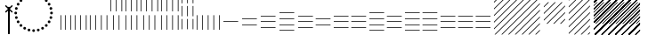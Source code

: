 SplineFontDB: 3.2
FontName: UnicodiaEgypFixupRegular
FullName: UnicodiaEgypFixupRegular
FamilyName: UnicodiaEgypFixup
Weight: Regular
Copyright: Copyright 2022 The Noto Project Authors (https://github.com/notofonts/egyptian-hieroglyphs)
Version: 2.1
ItalicAngle: 0
UnderlinePosition: -100
UnderlineWidth: 50
Ascent: 800
Descent: 200
InvalidEm: 1
UFOAscent: 1001
UFODescent: -138
LayerCount: 2
Layer: 0 0 "+BBcEMAQ0BD0EOAQ5 +BD8EOwQwBD0A" 1
Layer: 1 0 "public.default" 0 "glyphs"
StyleMap: 0x0040
FSType: 0
OS2Version: 0
OS2_WeightWidthSlopeOnly: 0
OS2_UseTypoMetrics: 0
CreationTime: 1698529057
ModificationTime: 1708467982
PfmFamily: 17
TTFWeight: 400
TTFWidth: 5
LineGap: 0
VLineGap: 0
Panose: 2 11 5 2 4 5 4 2 2 4
OS2TypoAscent: 1324
OS2TypoAOffset: 0
OS2TypoDescent: -326
OS2TypoDOffset: 0
OS2TypoLinegap: 0
OS2WinAscent: 1324
OS2WinAOffset: 0
OS2WinDescent: 326
OS2WinDOffset: 0
HheadAscent: 1324
HheadAOffset: 0
HheadDescent: -326
HheadDOffset: 0
OS2CapHeight: 900
OS2XHeight: 536
OS2Vendor: 'GOOG'
OS2CodePages: 00000001.00000000
OS2UnicodeRanges: 80000003.02002000.00000000.00000000
MarkAttachClasses: 1
DEI: 91125
LangName: 1033 "Copyright 2022 The Noto Project Authors (https://github.com/notofonts/egyptian-hieroglyphs)" "" "" "" "" "Version 2.001" "" "Noto is a trademark of Google Inc." "Monotype Imaging Inc." "Monotype Design Team" "Designed by Monotype design team." "http://www.google.com/get/noto/" "http://www.monotype.com/studio" "This Font Software is licensed under the SIL Open Font License, Version 1.1. This license is available with a FAQ at: https://scripts.sil.org/OFL" "https://scripts.sil.org/OFL"
Encoding: UnicodeFull
Compacted: 1
UnicodeInterp: none
NameList: AGL For New Fonts
DisplaySize: -48
AntiAlias: 1
FitToEm: 0
WinInfo: 0 33 14
BeginPrivate: 4
BlueValues 33 [-15 0 536 551 900 915 1001 1016]
OtherBlues 11 [-153 -138]
StemSnapH 7 [19 51]
StemSnapV 7 [19 51]
EndPrivate
Grid
46.5 1300 m 1
 46.5 -700 l 1025
EndSplineSet
AnchorClass2: "topright"""  "top"""  "bottom""" 
BeginChars: 1114113 45

StartChar: .notdef
Encoding: 1114112 -1 0
GlifName: _notdef
Width: 600
VWidth: 0
Flags: W
LayerCount: 2
Fore
SplineSet
94 0 m 257
 505 0 l 257
 505 714 l 257
 94 714 l 257
 94 0 l 257
145 51 m 257
 145 663 l 257
 454 663 l 257
 454 51 l 257
 145 51 l 257
EndSplineSet
EndChar

StartChar: CR
Encoding: 13 13 1
GlifName: C_R_
Width: 244
VWidth: 0
Flags: W
LayerCount: 2
EndChar

StartChar: space
Encoding: 32 32 2
GlifName: space
Width: 244
VWidth: 0
Flags: W
LayerCount: 2
EndChar

StartChar: u133FA
Encoding: 78842 78842 3
GlifName: u133F_A_
Width: 117
VWidth: 0
Flags: W
HStem: 0 21G<49 68>
VStem: 49 19<0 416>
LayerCount: 2
Fore
SplineSet
49 0 m 257
 49 416 l 261
 68 416 l 257
 68 0 l 257
 49 0 l 257
EndSplineSet
EndChar

StartChar: u133FB
Encoding: 78843 78843 4
GlifName: u133F_B_
Width: 274
VWidth: 0
Flags: W
HStem: 0 21G<49 68 206 225>
VStem: 49 19<0 416> 206 19<0 416>
LayerCount: 2
Fore
SplineSet
206 0 m 257
 206 416 l 257
 225 416 l 257
 225 0 l 257
 206 0 l 257
49 0 m 257
 49 416 l 257
 68 416 l 257
 68 0 l 257
 49 0 l 257
EndSplineSet
EndChar

StartChar: u133FC
Encoding: 78844 78844 5
GlifName: u133F_C_
Width: 431
VWidth: 0
Flags: W
HStem: 0 21G<49 68 206 225 362 382>
VStem: 49 19<0 416> 206 19<0 416> 362 20<0 416>
CounterMasks: 1 70
LayerCount: 2
Fore
SplineSet
362 0 m 257
 362 416 l 257
 382 416 l 257
 382 0 l 257
 362 0 l 257
49 0 m 257
 49 416 l 257
 68 416 l 257
 68 0 l 257
 49 0 l 257
206 0 m 257
 206 416 l 257
 225 416 l 257
 225 0 l 257
 206 0 l 257
EndSplineSet
EndChar

StartChar: u133FD
Encoding: 78845 78845 6
GlifName: u133F_D_
Width: 587
VWidth: 0
Flags: W
HStem: 0 21G<49 68 206 225 362 382 519 539>
VStem: 49 19<0 416> 206 19<0 416> 362 20<0 416> 519 20<0 416>
CounterMasks: 1 78
LayerCount: 2
Fore
SplineSet
519 0 m 257
 519 416 l 257
 539 416 l 257
 539 0 l 257
 519 0 l 257
49 0 m 257
 49 416 l 257
 68 416 l 257
 68 0 l 257
 49 0 l 257
206 0 m 257
 206 416 l 257
 225 416 l 257
 225 0 l 257
 206 0 l 257
362 0 m 257
 362 416 l 257
 382 416 l 257
 382 0 l 257
 362 0 l 257
EndSplineSet
EndChar

StartChar: u133FE
Encoding: 78846 78846 7
GlifName: u133F_E_
Width: 431
VWidth: 0
Flags: W
HStem: 0 21G<128 147 285 304>
VStem: 49 19<527 943> 128 19<0 416> 206 19<527 943> 285 19<0 416> 362 20<527 943>
CounterMasks: 1 54
LayerCount: 2
Fore
SplineSet
362 527 m 257
 362 943 l 257
 382 943 l 257
 382 527 l 257
 362 527 l 257
128 0 m 257
 128 416 l 257
 147 416 l 257
 147 0 l 257
 128 0 l 257
285 0 m 257
 285 416 l 257
 304 416 l 257
 304 0 l 257
 285 0 l 257
49 527 m 257
 49 943 l 257
 68 943 l 257
 68 527 l 257
 49 527 l 257
206 527 m 257
 206 943 l 257
 225 943 l 257
 225 527 l 257
 206 527 l 257
EndSplineSet
EndChar

StartChar: u133FF
Encoding: 78847 78847 8
GlifName: u133F_F_
Width: 431
VWidth: 0
Flags: W
HStem: 0 21G<49 68 206 225 362 382>
VStem: 49 19<0 416 527 943> 206 19<0 416 527 943> 362 20<0 416 527 943>
CounterMasks: 1 70
LayerCount: 2
Fore
SplineSet
362 527 m 257
 362 943 l 257
 382 943 l 257
 382 527 l 257
 362 527 l 257
49 0 m 257
 49 416 l 257
 68 416 l 257
 68 0 l 257
 49 0 l 257
206 0 m 257
 206 416 l 257
 225 416 l 257
 225 0 l 257
 206 0 l 257
362 0 m 257
 362 416 l 257
 382 416 l 257
 382 0 l 257
 362 0 l 257
49 527 m 257
 49 943 l 257
 68 943 l 257
 68 527 l 257
 49 527 l 257
206 527 m 257
 206 943 l 257
 225 943 l 257
 225 527 l 257
 206 527 l 257
EndSplineSet
EndChar

StartChar: u13400
Encoding: 78848 78848 9
GlifName: u13400
Width: 587
VWidth: 0
Flags: W
HStem: 0 21G<127 146 284 303 440 460>
VStem: 49 19<527 943> 127 19<0 416> 206 19<527 943> 284 19<0 416> 362 20<527 943> 440 20<0 416> 519 20<527 943>
CounterMasks: 2 55 2a
LayerCount: 2
Fore
SplineSet
519 527 m 257
 519 943 l 257
 539 943 l 257
 539 527 l 257
 519 527 l 257
127 0 m 257
 127 416 l 257
 146 416 l 257
 146 0 l 257
 127 0 l 257
284 0 m 257
 284 416 l 257
 303 416 l 257
 303 0 l 257
 284 0 l 257
440 0 m 257
 440 416 l 257
 460 416 l 257
 460 0 l 257
 440 0 l 257
49 527 m 257
 49 943 l 257
 68 943 l 257
 68 527 l 257
 49 527 l 257
206 527 m 257
 206 943 l 257
 225 943 l 257
 225 527 l 257
 206 527 l 257
362 527 m 257
 362 943 l 257
 382 943 l 257
 382 527 l 257
 362 527 l 257
EndSplineSet
EndChar

StartChar: u13401
Encoding: 78849 78849 10
GlifName: u13401
Width: 587
VWidth: 0
Flags: W
HStem: 0 21G<49 68 206 225 362 382 519 539>
VStem: 49 19<0 416 527 943> 206 19<0 416 527 943> 362 20<0 416 527 943> 519 20<0 416 527 943>
CounterMasks: 1 78
LayerCount: 2
Fore
SplineSet
519 527 m 257
 519 943 l 257
 539 943 l 257
 539 527 l 257
 519 527 l 257
49 0 m 257
 49 416 l 257
 68 416 l 257
 68 0 l 257
 49 0 l 257
206 0 m 257
 206 416 l 257
 225 416 l 257
 225 0 l 257
 206 0 l 257
362 0 m 257
 362 416 l 257
 382 416 l 257
 382 0 l 257
 362 0 l 257
519 0 m 257
 519 416 l 257
 539 416 l 257
 539 0 l 257
 519 0 l 257
49 527 m 257
 49 943 l 257
 68 943 l 257
 68 527 l 257
 49 527 l 257
206 527 m 257
 206 943 l 257
 225 943 l 257
 225 527 l 257
 206 527 l 257
362 527 m 257
 362 943 l 257
 382 943 l 257
 382 527 l 257
 362 527 l 257
EndSplineSet
EndChar

StartChar: u13402
Encoding: 78850 78850 11
GlifName: u13402
Width: 431
VWidth: 0
Flags: W
HStem: 982 20G<49 68 206 225 362 382>
VStem: 49 19<-34 260 337 631 708 1002> 206 19<-34 260 337 631 708 1002> 362 20<-34 260 337 631 708 1002>
CounterMasks: 1 70
LayerCount: 2
Fore
SplineSet
362 708 m 257
 362 1002 l 257
 382 1002 l 257
 382 708 l 257
 362 708 l 257
49 -34 m 257
 49 260 l 257
 68 260 l 257
 68 -34 l 257
 49 -34 l 257
206 -34 m 257
 206 260 l 257
 225 260 l 257
 225 -34 l 257
 206 -34 l 257
362 -34 m 257
 362 260 l 257
 382 260 l 257
 382 -34 l 257
 362 -34 l 257
49 337 m 257
 49 631 l 257
 68 631 l 257
 68 337 l 257
 49 337 l 257
206 337 m 257
 206 631 l 257
 225 631 l 257
 225 337 l 257
 206 337 l 257
362 337 m 257
 362 631 l 257
 382 631 l 257
 382 337 l 257
 362 337 l 257
49 708 m 257
 49 1002 l 257
 68 1002 l 257
 68 708 l 257
 49 708 l 257
206 708 m 257
 206 1002 l 257
 225 1002 l 257
 225 708 l 257
 206 708 l 257
EndSplineSet
EndChar

StartChar: u13403
Encoding: 78851 78851 12
GlifName: u13403
Width: 744
VWidth: 0
Flags: W
HStem: 0 21G<49 68 206 225 362 382 519 539 676 695>
VStem: 49 19<0 416> 206 19<0 416> 362 20<0 416> 519 20<0 416> 676 19<0 416>
CounterMasks: 1 7c
LayerCount: 2
Fore
SplineSet
519 0 m 257
 519 416 l 257
 539 416 l 257
 539 0 l 257
 519 0 l 257
49 0 m 257
 49 416 l 257
 68 416 l 257
 68 0 l 257
 49 0 l 257
206 0 m 257
 206 416 l 257
 225 416 l 257
 225 0 l 257
 206 0 l 257
362 0 m 257
 362 416 l 257
 382 416 l 257
 382 0 l 257
 362 0 l 257
676 0 m 257
 676 416 l 257
 695 416 l 257
 695 0 l 257
 676 0 l 257
EndSplineSet
EndChar

StartChar: u13404
Encoding: 78852 78852 13
GlifName: u13404
Width: 513
VWidth: 0
Flags: W
HStem: 198 19<49 464>
LayerCount: 2
Fore
SplineSet
49 217 m 257
 464 217 l 257
 464 198 l 257
 49 198 l 257
 49 217 l 257
EndSplineSet
EndChar

StartChar: u13405
Encoding: 78853 78853 14
GlifName: u13405
Width: 513
VWidth: 0
Flags: W
HStem: 115 19<49 464> 281 19<49 464>
LayerCount: 2
Fore
SplineSet
49 281 m 257
 49 300 l 257
 464 300 l 257
 464 281 l 257
 49 281 l 257
49 115 m 257
 49 134 l 257
 464 134 l 257
 464 115 l 257
 49 115 l 257
EndSplineSet
EndChar

StartChar: u13406
Encoding: 78854 78854 15
GlifName: u13406
Width: 513
VWidth: 0
Flags: W
HStem: 32 19<49 464> 198 19<49 464> 364 19<49 464>
CounterMasks: 1 e0
LayerCount: 2
Fore
SplineSet
49 364 m 257
 49 383 l 257
 464 383 l 257
 464 364 l 257
 49 364 l 257
49 32 m 257
 49 51 l 257
 464 51 l 257
 464 32 l 257
 49 32 l 257
49 198 m 257
 49 217 l 257
 464 217 l 257
 464 198 l 257
 49 198 l 257
EndSplineSet
EndChar

StartChar: u13407
Encoding: 78855 78855 16
GlifName: u13407
Width: 513
VWidth: 0
Flags: W
HStem: -51 19<49 464> 115 19<49 464> 281 19<49 464> 447 19<49 464>
CounterMasks: 1 f0
LayerCount: 2
Fore
SplineSet
49 447 m 257
 49 466 l 257
 464 466 l 257
 464 447 l 257
 49 447 l 257
49 -51 m 257
 49 -32 l 257
 464 -32 l 257
 464 -51 l 257
 49 -51 l 257
49 115 m 257
 49 134 l 257
 464 134 l 257
 464 115 l 257
 49 115 l 257
49 281 m 257
 49 300 l 257
 464 300 l 257
 464 281 l 257
 49 281 l 257
EndSplineSet
EndChar

StartChar: u13408
Encoding: 78856 78856 17
GlifName: u13408
Width: 1006
VWidth: 0
Flags: W
HStem: 32 19<49 464> 115 19<542 958> 198 19<49 464> 281 19<542 958> 364 19<49 464>
CounterMasks: 1 a8
LayerCount: 2
Fore
SplineSet
542 281 m 257
 542 300 l 257
 958 300 l 257
 958 281 l 257
 542 281 l 257
49 32 m 257
 49 51 l 257
 464 51 l 257
 464 32 l 257
 49 32 l 257
49 198 m 257
 49 217 l 257
 464 217 l 257
 464 198 l 257
 49 198 l 257
49 364 m 257
 49 383 l 257
 464 383 l 257
 464 364 l 257
 49 364 l 257
542 115 m 257
 542 134 l 257
 958 134 l 257
 958 115 l 257
 542 115 l 257
EndSplineSet
EndChar

StartChar: u13409
Encoding: 78857 78857 18
GlifName: u13409
Width: 1006
VWidth: 0
Flags: W
HStem: 32 19<49 464 542 958> 198 19<49 464 542 958> 364 19<49 464 542 958>
CounterMasks: 1 e0
LayerCount: 2
Fore
SplineSet
542 364 m 257
 542 383 l 257
 958 383 l 257
 958 364 l 257
 542 364 l 257
49 32 m 257
 49 51 l 257
 464 51 l 257
 464 32 l 257
 49 32 l 257
49 198 m 257
 49 217 l 257
 464 217 l 257
 464 198 l 257
 49 198 l 257
49 364 m 257
 49 383 l 257
 464 383 l 257
 464 364 l 257
 49 364 l 257
542 32 m 257
 542 51 l 257
 958 51 l 257
 958 32 l 257
 542 32 l 257
542 198 m 257
 542 217 l 257
 958 217 l 257
 958 198 l 257
 542 198 l 257
EndSplineSet
EndChar

StartChar: u1340A
Encoding: 78858 78858 19
GlifName: u1340A_
Width: 1006
VWidth: 0
Flags: W
HStem: -51 19<49 464> 32 19<542 958> 115 19<49 464> 198 19<542 958> 281 19<49 464> 364 19<542 958> 447 19<49 464>
CounterMasks: 2 aa 54
LayerCount: 2
Fore
SplineSet
542 364 m 257
 542 383 l 257
 958 383 l 257
 958 364 l 257
 542 364 l 257
49 -51 m 257
 49 -32 l 257
 464 -32 l 257
 464 -51 l 257
 49 -51 l 257
49 115 m 257
 49 134 l 257
 464 134 l 257
 464 115 l 257
 49 115 l 257
49 281 m 257
 49 300 l 257
 464 300 l 257
 464 281 l 257
 49 281 l 257
49 447 m 257
 49 466 l 257
 464 466 l 257
 464 447 l 257
 49 447 l 257
542 32 m 257
 542 51 l 257
 958 51 l 257
 958 32 l 257
 542 32 l 257
542 198 m 257
 542 217 l 257
 958 217 l 257
 958 198 l 257
 542 198 l 257
EndSplineSet
EndChar

StartChar: u1340B
Encoding: 78859 78859 20
GlifName: u1340B_
Width: 1006
VWidth: 0
Flags: W
HStem: -51 19<49 464 542 958> 115 19<49 464 542 958> 281 19<49 464 542 958> 447 19<49 464 542 958>
CounterMasks: 1 f0
LayerCount: 2
Fore
SplineSet
542 447 m 257
 542 466 l 257
 958 466 l 257
 958 447 l 257
 542 447 l 257
49 -51 m 257
 49 -32 l 257
 464 -32 l 257
 464 -51 l 257
 49 -51 l 257
49 115 m 257
 49 134 l 257
 464 134 l 257
 464 115 l 257
 49 115 l 257
49 281 m 257
 49 300 l 257
 464 300 l 257
 464 281 l 257
 49 281 l 257
542 -51 m 257
 542 -32 l 257
 958 -32 l 257
 958 -51 l 257
 542 -51 l 257
49 447 m 257
 49 466 l 257
 464 466 l 257
 464 447 l 257
 49 447 l 257
542 115 m 257
 542 134 l 257
 958 134 l 257
 958 115 l 257
 542 115 l 257
542 281 m 257
 542 300 l 257
 958 300 l 257
 958 281 l 257
 542 281 l 257
EndSplineSet
EndChar

StartChar: u1340C
Encoding: 78860 78860 21
GlifName: u1340C_
Width: 1500
VWidth: 0
Flags: W
HStem: 32 19<49 464 542 958 1035 1451> 198 19<49 464 542 958 1035 1451> 364 19<49 464 542 958 1035 1451>
CounterMasks: 1 e0
LayerCount: 2
Fore
SplineSet
1035 364 m 257
 1035 383 l 257
 1451 383 l 257
 1451 364 l 257
 1035 364 l 257
49 32 m 257
 49 51 l 257
 464 51 l 257
 464 32 l 257
 49 32 l 257
49 198 m 257
 49 217 l 257
 464 217 l 257
 464 198 l 257
 49 198 l 257
49 364 m 257
 49 383 l 257
 464 383 l 257
 464 364 l 257
 49 364 l 257
542 32 m 257
 542 51 l 257
 958 51 l 257
 958 32 l 257
 542 32 l 257
542 198 m 257
 542 217 l 257
 958 217 l 257
 958 198 l 257
 542 198 l 257
542 364 m 257
 542 383 l 257
 958 383 l 257
 958 364 l 257
 542 364 l 257
1035 32 m 257
 1035 51 l 257
 1451 51 l 257
 1451 32 l 257
 1035 32 l 257
1035 198 m 257
 1035 217 l 257
 1451 217 l 257
 1451 198 l 257
 1035 198 l 257
EndSplineSet
EndChar

StartChar: uni00A0
Encoding: 160 160 22
GlifName: uni00A_0
Width: 244
VWidth: 0
Flags: W
LayerCount: 2
EndChar

StartChar: uni200C
Encoding: 8204 8204 23
GlifName: uni200C_
Width: 0
VWidth: 0
VStem: -21 42
LayerCount: 2
Fore
SplineSet
-21 -133 m 257
 21 -133 l 257
 21 628 l 257
 -21 628 l 257
 -21 -133 l 257
EndSplineSet
EndChar

StartChar: uni200D
Encoding: 8205 8205 24
GlifName: uni200D_
Width: 0
VWidth: 0
HStem: 515 20G<-41 -21 21 41>
LayerCount: 2
Fore
SplineSet
-21 -133 m 257
 21 -133 l 257
 21 535 l 257
 83 473 l 257
 109 500 l 257
 27 582 l 257
 109 663 l 257
 83 690 l 257
 0 607 l 257
 -83 690 l 257
 -109 663 l 257
 -27 582 l 257
 -109 500 l 257
 -83 473 l 257
 -21 535 l 257
 -21 -133 l 257
EndSplineSet
EndChar

StartChar: uni25CC
Encoding: 9676 9676 25
GlifName: uni25C_C_
Width: 1389
VWidth: 0
GlyphClass: 2
Flags: HMW
LayerCount: 2
Fore
SplineSet
151.994140625 453.5 m 0
 151.994140625 475.591796875 169.903320312 493.5 191.994140625 493.5 c 0
 214.0859375 493.5 231.994140625 475.591796875 231.994140625 453.5 c 0
 231.994140625 431.408203125 214.0859375 413.5 191.994140625 413.5 c 0
 169.903320312 413.5 151.994140625 431.408203125 151.994140625 453.5 c 0
169.1171875 583.557617188 m 0
 169.1171875 605.649414062 187.025390625 623.557617188 209.1171875 623.557617188 c 0
 231.208007812 623.557617188 249.1171875 605.649414062 249.1171875 583.557617188 c 0
 249.1171875 561.466796875 231.208007812 543.557617188 209.1171875 543.557617188 c 0
 187.025390625 543.557617188 169.1171875 561.466796875 169.1171875 583.557617188 c 0
219.317382812 704.752929688 m 0
 219.317382812 726.84375 237.225585938 744.752929688 259.317382812 744.752929688 c 0
 281.409179688 744.752929688 299.317382812 726.84375 299.317382812 704.752929688 c 0
 299.317382812 682.661132812 281.409179688 664.752929688 259.317382812 664.752929688 c 0
 237.225585938 664.752929688 219.317382812 682.661132812 219.317382812 704.752929688 c 0
299.174804688 808.825195312 m 0
 299.174804688 830.916992188 317.083007812 848.825195312 339.174804688 848.825195312 c 0
 361.266601562 848.825195312 379.174804688 830.916992188 379.174804688 808.825195312 c 0
 379.174804688 786.733398438 361.266601562 768.825195312 339.174804688 768.825195312 c 0
 317.083007812 768.825195312 299.174804688 786.733398438 299.174804688 808.825195312 c 0
403.247070312 888.682617188 m 0
 403.247070312 910.774414062 421.15625 928.682617188 443.247070312 928.682617188 c 0
 465.338867188 928.682617188 483.247070312 910.774414062 483.247070312 888.682617188 c 0
 483.247070312 866.590820312 465.338867188 848.682617188 443.247070312 848.682617188 c 0
 421.15625 848.682617188 403.247070312 866.590820312 403.247070312 888.682617188 c 0
524.442382812 938.8828125 m 0
 524.442382812 960.974609375 542.350585938 978.8828125 564.442382812 978.8828125 c 0
 586.533203125 978.8828125 604.442382812 960.974609375 604.442382812 938.8828125 c 0
 604.442382812 916.791992188 586.533203125 898.8828125 564.442382812 898.8828125 c 0
 542.350585938 898.8828125 524.442382812 916.791992188 524.442382812 938.8828125 c 0
654.5 956.005859375 m 0
 654.5 978.096679688 672.408203125 996.005859375 694.5 996.005859375 c 0
 716.591796875 996.005859375 734.5 978.096679688 734.5 956.005859375 c 0
 734.5 933.9140625 716.591796875 916.005859375 694.5 916.005859375 c 0
 672.408203125 916.005859375 654.5 933.9140625 654.5 956.005859375 c 0
784.557617188 938.8828125 m 0
 784.557617188 960.974609375 802.466796875 978.8828125 824.557617188 978.8828125 c 0
 846.649414062 978.8828125 864.557617188 960.974609375 864.557617188 938.8828125 c 0
 864.557617188 916.791992188 846.649414062 898.8828125 824.557617188 898.8828125 c 0
 802.466796875 898.8828125 784.557617188 916.791992188 784.557617188 938.8828125 c 0
905.752929688 888.682617188 m 0
 905.752929688 910.774414062 923.661132812 928.682617188 945.752929688 928.682617188 c 0
 967.84375 928.682617188 985.752929688 910.774414062 985.752929688 888.682617188 c 0
 985.752929688 866.590820312 967.84375 848.682617188 945.752929688 848.682617188 c 0
 923.661132812 848.682617188 905.752929688 866.590820312 905.752929688 888.682617188 c 0
1009.82519531 808.825195312 m 0
 1009.82519531 830.916992188 1027.73339844 848.825195312 1049.82519531 848.825195312 c 0
 1071.91699219 848.825195312 1089.82519531 830.916992188 1089.82519531 808.825195312 c 0
 1089.82519531 786.733398438 1071.91699219 768.825195312 1049.82519531 768.825195312 c 0
 1027.73339844 768.825195312 1009.82519531 786.733398438 1009.82519531 808.825195312 c 0
1089.68261719 704.752929688 m 0
 1089.68261719 726.84375 1107.59082031 744.752929688 1129.68261719 744.752929688 c 0
 1151.77441406 744.752929688 1169.68261719 726.84375 1169.68261719 704.752929688 c 0
 1169.68261719 682.661132812 1151.77441406 664.752929688 1129.68261719 664.752929688 c 0
 1107.59082031 664.752929688 1089.68261719 682.661132812 1089.68261719 704.752929688 c 0
1139.8828125 583.557617188 m 0
 1139.8828125 605.649414062 1157.79199219 623.557617188 1179.8828125 623.557617188 c 0
 1201.97460938 623.557617188 1219.8828125 605.649414062 1219.8828125 583.557617188 c 0
 1219.8828125 561.466796875 1201.97460938 543.557617188 1179.8828125 543.557617188 c 0
 1157.79199219 543.557617188 1139.8828125 561.466796875 1139.8828125 583.557617188 c 0
1157.00585938 453.5 m 0
 1157.00585938 475.591796875 1174.9140625 493.5 1197.00585938 493.5 c 0
 1219.09667969 493.5 1237.00585938 475.591796875 1237.00585938 453.5 c 0
 1237.00585938 431.408203125 1219.09667969 413.5 1197.00585938 413.5 c 0
 1174.9140625 413.5 1157.00585938 431.408203125 1157.00585938 453.5 c 0
1139.8828125 323.442382812 m 0
 1139.8828125 345.533203125 1157.79199219 363.442382812 1179.8828125 363.442382812 c 0
 1201.97460938 363.442382812 1219.8828125 345.533203125 1219.8828125 323.442382812 c 0
 1219.8828125 301.350585938 1201.97460938 283.442382812 1179.8828125 283.442382812 c 0
 1157.79199219 283.442382812 1139.8828125 301.350585938 1139.8828125 323.442382812 c 0
1089.68261719 202.247070312 m 0
 1089.68261719 224.338867188 1107.59082031 242.247070312 1129.68261719 242.247070312 c 0
 1151.77441406 242.247070312 1169.68261719 224.338867188 1169.68261719 202.247070312 c 0
 1169.68261719 180.15625 1151.77441406 162.247070312 1129.68261719 162.247070312 c 0
 1107.59082031 162.247070312 1089.68261719 180.15625 1089.68261719 202.247070312 c 0
169.1171875 323.442382812 m 0
 169.1171875 345.533203125 187.025390625 363.442382812 209.1171875 363.442382812 c 0
 231.208007812 363.442382812 249.1171875 345.533203125 249.1171875 323.442382812 c 0
 249.1171875 301.350585938 231.208007812 283.442382812 209.1171875 283.442382812 c 0
 187.025390625 283.442382812 169.1171875 301.350585938 169.1171875 323.442382812 c 0
219.317382812 202.247070312 m 0
 219.317382812 224.338867188 237.225585938 242.247070312 259.317382812 242.247070312 c 0
 281.409179688 242.247070312 299.317382812 224.338867188 299.317382812 202.247070312 c 0
 299.317382812 180.15625 281.409179688 162.247070312 259.317382812 162.247070312 c 0
 237.225585938 162.247070312 219.317382812 180.15625 219.317382812 202.247070312 c 0
299.174804688 98.1748046875 m 0
 299.174804688 120.266601562 317.083007812 138.174804688 339.174804688 138.174804688 c 0
 361.266601562 138.174804688 379.174804688 120.266601562 379.174804688 98.1748046875 c 0
 379.174804688 76.0830078125 361.266601562 58.1748046875 339.174804688 58.1748046875 c 0
 317.083007812 58.1748046875 299.174804688 76.0830078125 299.174804688 98.1748046875 c 0
403.247070312 18.3173828125 m 0
 403.247070312 40.4091796875 421.15625 58.3173828125 443.247070312 58.3173828125 c 0
 465.338867188 58.3173828125 483.247070312 40.4091796875 483.247070312 18.3173828125 c 0
 483.247070312 -3.7744140625 465.338867188 -21.6826171875 443.247070312 -21.6826171875 c 0
 421.15625 -21.6826171875 403.247070312 -3.7744140625 403.247070312 18.3173828125 c 0
524.442382812 -31.8828125 m 0
 524.442382812 -9.7919921875 542.350585938 8.1171875 564.442382812 8.1171875 c 0
 586.533203125 8.1171875 604.442382812 -9.7919921875 604.442382812 -31.8828125 c 0
 604.442382812 -53.974609375 586.533203125 -71.8828125 564.442382812 -71.8828125 c 0
 542.350585938 -71.8828125 524.442382812 -53.974609375 524.442382812 -31.8828125 c 0
654.5 -49.005859375 m 0
 654.5 -26.9140625 672.408203125 -9.005859375 694.5 -9.005859375 c 0
 716.591796875 -9.005859375 734.5 -26.9140625 734.5 -49.005859375 c 0
 734.5 -71.0966796875 716.591796875 -89.005859375 694.5 -89.005859375 c 0
 672.408203125 -89.005859375 654.5 -71.0966796875 654.5 -49.005859375 c 0
784.557617188 -31.8828125 m 0
 784.557617188 -9.7919921875 802.466796875 8.1171875 824.557617188 8.1171875 c 0
 846.649414062 8.1171875 864.557617188 -9.7919921875 864.557617188 -31.8828125 c 0
 864.557617188 -53.974609375 846.649414062 -71.8828125 824.557617188 -71.8828125 c 0
 802.466796875 -71.8828125 784.557617188 -53.974609375 784.557617188 -31.8828125 c 0
905.752929688 18.3173828125 m 0
 905.752929688 40.4091796875 923.661132812 58.3173828125 945.752929688 58.3173828125 c 0
 967.844726562 58.3173828125 985.752929688 40.4091796875 985.752929688 18.3173828125 c 0
 985.752929688 -3.7744140625 967.844726562 -21.6826171875 945.752929688 -21.6826171875 c 0
 923.661132812 -21.6826171875 905.752929688 -3.7744140625 905.752929688 18.3173828125 c 0
1009.82519531 98.1748046875 m 0
 1009.82519531 120.266601562 1027.73339844 138.174804688 1049.82519531 138.174804688 c 0
 1071.91699219 138.174804688 1089.82519531 120.266601562 1089.82519531 98.1748046875 c 0
 1089.82519531 76.0830078125 1071.91699219 58.1748046875 1049.82519531 58.1748046875 c 0
 1027.73339844 58.1748046875 1009.82519531 76.0830078125 1009.82519531 98.1748046875 c 0
EndSplineSet
EndChar

StartChar: u13455
Encoding: 78933 78933 26
Width: 200
Flags: MW
LayerCount: 2
Fore
SplineSet
-1237 1067 m 1
 -1209 1067 l 1
 -1340 936 l 1
 -1340 964 l 1
 -1237 1067 l 1
-1047 1067 m 1
 -1019 1067 l 1
 -1340 746 l 1
 -1340 774 l 1
 -1047 1067 l 1
-857 1067 m 1
 -829 1067 l 1
 -1340 556 l 1
 -1340 584 l 1
 -857 1067 l 1
-667 1067 m 1
 -639 1067 l 1
 -1340 366 l 1
 -1340 394 l 1
 -667 1067 l 1
-477 1067 m 1
 -449 1067 l 1
 -1340 176 l 1
 -1340 204 l 1
 -477 1067 l 1
-287 1067 m 1
 -259 1067 l 1
 -1340 -14 l 1
 -1340 14 l 1
 -287 1067 l 1
-97 1067 m 1
 -69 1067 l 1
 -1296 -160 l 1
 -1324 -160 l 1
 -97 1067 l 1
-49 925 m 1
 -49 897 l 1
 -1106 -160 l 1
 -1134 -160 l 1
 -49 925 l 1
-49 735 m 1
 -49 707 l 1
 -916 -160 l 1
 -944 -160 l 1
 -49 735 l 1
-49 545 m 1
 -49 517 l 1
 -726 -160 l 1
 -754 -160 l 1
 -49 545 l 1
-49 355 m 1
 -49 327 l 1
 -536 -160 l 1
 -564 -160 l 1
 -49 355 l 1
-49 165 m 1
 -49 137 l 1
 -346 -160 l 1
 -374 -160 l 1
 -49 165 l 1
-49 -25 m 1
 -49 -53 l 1
 -156 -160 l 1
 -184 -160 l 1
 -49 -25 l 1
EndSplineSet
EndChar

StartChar: u13447
Encoding: 78919 78919 27
Width: 0
Flags: M
LayerCount: 2
Fore
SplineSet
-1237 1067 m 1
 -1209 1067 l 1
 -1340 936 l 1
 -1340 964 l 1
 -1237 1067 l 1
-1047 1067 m 1
 -1019 1067 l 1
 -1340 746 l 1
 -1340 774 l 1
 -1047 1067 l 1
-857 1067 m 1
 -829 1067 l 1
 -1340 556 l 1
 -1340 584 l 1
 -857 1067 l 1
-695 1039 m 1
 -695 1011 l 1
 -1252 454 l 1
 -1280 454 l 1
 -695 1039 l 1
-695 849 m 1
 -695 821 l 1
 -1062 454 l 1
 -1090 454 l 1
 -695 849 l 1
-695 659 m 1
 -695 631 l 1
 -872 454 l 1
 -900 454 l 1
 -695 659 l 1
-695 469 m 1
 -695 454 l 1
 -710 454 l 1
 -695 469 l 1
EndSplineSet
EndChar

StartChar: u13448
Encoding: 78920 78920 28
Width: 0
Flags: M
LayerCount: 2
Fore
SplineSet
-1280 454 m 1
 -1252 454 l 1
 -1340 366 l 1
 -1340 394 l 1
 -1280 454 l 1
-1090 454 m 1
 -1062 454 l 1
 -1340 176 l 1
 -1340 204 l 1
 -1090 454 l 1
-900 454 m 1
 -872 454 l 1
 -1340 -14 l 1
 -1340 14 l 1
 -900 454 l 1
-710 454 m 1
 -695 454 l 1
 -695 441 l 1
 -1296 -160 l 1
 -1324 -160 l 1
 -710 454 l 1
-695 279 m 1
 -695 251 l 1
 -1106 -160 l 1
 -1134 -160 l 1
 -695 279 l 1
-695 89 m 1
 -695 61 l 1
 -916 -160 l 1
 -944 -160 l 1
 -695 89 l 1
-695 -101 m 1
 -695 -129 l 1
 -726 -160 l 1
 -754 -160 l 1
 -695 -101 l 1
EndSplineSet
EndChar

StartChar: u13449
Encoding: 78921 78921 29
Width: 0
HStem: -14 21G<-1340 -1320>
LayerCount: 2
Fore
SplineSet
-1237 1067 m 1
 -1209 1067 l 1
 -1340 936 l 1
 -1340 964 l 1
 -1237 1067 l 1
-1047 1067 m 1
 -1019 1067 l 1
 -1340 746 l 1
 -1340 774 l 1
 -1047 1067 l 1
-857 1067 m 1
 -829 1067 l 1
 -1340 556 l 1
 -1340 584 l 1
 -857 1067 l 1
-695 1039 m 1
 -695 1011 l 1
 -1340 366 l 1
 -1340 394 l 1
 -695 1039 l 1
-695 849 m 1
 -695 821 l 1
 -1340 176 l 1
 -1340 204 l 1
 -695 849 l 1
-695 659 m 1
 -695 631 l 1
 -1340 -14 l 1
 -1340 14 l 1
 -695 659 l 1
-695 469 m 1
 -695 441 l 1
 -1296 -160 l 1
 -1324 -160 l 1
 -695 469 l 1
-695 279 m 1
 -695 251 l 1
 -1106 -160 l 1
 -1134 -160 l 1
 -695 279 l 1
-695 89 m 1
 -695 61 l 1
 -916 -160 l 1
 -944 -160 l 1
 -695 89 l 1
-695 -101 m 1
 -695 -129 l 1
 -726 -160 l 1
 -754 -160 l 1
 -695 -101 l 1
EndSplineSet
EndChar

StartChar: u1344A
Encoding: 78922 78922 30
Width: 0
Flags: M
LayerCount: 2
Fore
SplineSet
-667 1067 m 1
 -639 1067 l 1
 -694.5 1011.5 l 1
 -694.5 1039.5 l 1
 -667 1067 l 1
-477 1067 m 1
 -449 1067 l 1
 -694.5 821.5 l 1
 -694.5 849.5 l 1
 -477 1067 l 1
-287 1067 m 1
 -259 1067 l 1
 -694.5 631.5 l 1
 -694.5 659.5 l 1
 -287 1067 l 1
-97 1067 m 1
 -69 1067 l 1
 -682.5 453.5 l 1
 -694.5 453.5 l 1
 -694.5 469.5 l 1
 -97 1067 l 1
-50 924 m 1
 -50 896 l 1
 -492.5 453.5 l 1
 -520.5 453.5 l 1
 -50 924 l 1
-50 734 m 1
 -50 706 l 1
 -302.5 453.5 l 1
 -330.5 453.5 l 1
 -50 734 l 1
-50 544 m 1
 -50 516 l 1
 -112.5 453.5 l 1
 -140.5 453.5 l 1
 -50 544 l 1
EndSplineSet
EndChar

StartChar: u1344B
Encoding: 78923 78923 31
Width: 0
Flags: M
LayerCount: 2
Fore
SplineSet
-1237 1067 m 1
 -1209 1067 l 1
 -1340 936 l 1
 -1340 964 l 1
 -1237 1067 l 1
-1047 1067 m 1
 -1019 1067 l 1
 -1340 746 l 1
 -1340 774 l 1
 -1047 1067 l 1
-857 1067 m 1
 -829 1067 l 1
 -1340 556 l 1
 -1340 584 l 1
 -857 1067 l 1
-667 1067 m 1
 -639 1067 l 1
 -1252 454 l 1
 -1280 454 l 1
 -667 1067 l 1
-477 1067 m 1
 -449 1067 l 1
 -1062 454 l 1
 -1090 454 l 1
 -477 1067 l 1
-287 1067 m 1
 -259 1067 l 1
 -872 454 l 1
 -900 454 l 1
 -287 1067 l 1
-97 1067 m 1
 -69 1067 l 1
 -682 454 l 1
 -710 454 l 1
 -97 1067 l 1
-50 924 m 1
 -50 896 l 1
 -492 454 l 1
 -520 454 l 1
 -50 924 l 1
-50 734 m 1
 -50 706 l 1
 -302 454 l 1
 -330 454 l 1
 -50 734 l 1
-50 544 m 1
 -50 516 l 1
 -112 454 l 1
 -140 454 l 1
 -50 544 l 1
EndSplineSet
EndChar

StartChar: u1344C
Encoding: 78924 78924 32
Width: 0
Flags: MW
LayerCount: 2
Fore
Refer: 30 78922 S 1 0 0 1 0 0 2
Refer: 28 78920 N 1 0 0 1 0 0 2
EndChar

StartChar: u1344D
Encoding: 78925 78925 33
Width: 0
Flags: M
LayerCount: 2
Fore
SplineSet
-1237 1067 m 1
 -1209 1067 l 1
 -1340 936 l 1
 -1340 964 l 1
 -1237 1067 l 1
-1047 1067 m 1
 -1019 1067 l 1
 -1340 746 l 1
 -1340 774 l 1
 -1047 1067 l 1
-857 1067 m 1
 -829 1067 l 1
 -1340 556 l 1
 -1340 584 l 1
 -857 1067 l 1
-667 1067 m 1
 -639 1067 l 1
 -1340 366 l 1
 -1340 394 l 1
 -667 1067 l 1
-477 1067 m 1
 -449 1067 l 1
 -1340 176 l 1
 -1340 204 l 1
 -477 1067 l 1
-287 1067 m 1
 -259 1067 l 1
 -1340 -14 l 1
 -1340 14 l 1
 -287 1067 l 1
-97 1067 m 1
 -69 1067 l 1
 -682 454 l 1
 -695 454 l 1
 -695 441 l 1
 -1296 -160 l 1
 -1324 -160 l 1
 -97 1067 l 1
-50 924 m 1
 -50 896 l 1
 -492 454 l 1
 -520 454 l 1
 -50 924 l 1
-50 734 m 1
 -50 706 l 1
 -302 454 l 1
 -330 454 l 1
 -50 734 l 1
-50 544 m 1
 -50 516 l 1
 -112 454 l 1
 -140 454 l 1
 -50 544 l 1
-695 279 m 1
 -695 251 l 1
 -1106 -160 l 1
 -1134 -160 l 1
 -695 279 l 1
-695 89 m 1
 -695 61 l 1
 -916 -160 l 1
 -944 -160 l 1
 -695 89 l 1
-695 -101 m 1
 -695 -129 l 1
 -726 -160 l 1
 -754 -160 l 1
 -695 -101 l 1
EndSplineSet
EndChar

StartChar: u1344E
Encoding: 78926 78926 34
Width: 0
Flags: M
LayerCount: 2
Fore
SplineSet
-695 454 m 1
 -682 454 l 1
 -695 441 l 1
 -695 454 l 1
-520 454 m 1
 -492 454 l 1
 -695 251 l 1
 -695 279 l 1
 -520 454 l 1
-330 454 m 1
 -302 454 l 1
 -695 61 l 1
 -695 89 l 1
 -330 454 l 1
-140 454 m 1
 -112 454 l 1
 -695 -129 l 1
 -695 -101 l 1
 -140 454 l 1
-49 355 m 1
 -49 327 l 1
 -536 -160 l 1
 -564 -160 l 1
 -49 355 l 1
-49 165 m 1
 -49 137 l 1
 -346 -160 l 1
 -374 -160 l 1
 -49 165 l 1
-49 -25 m 1
 -49 -53 l 1
 -156 -160 l 1
 -184 -160 l 1
 -49 -25 l 1
EndSplineSet
EndChar

StartChar: u1344F
Encoding: 78927 78927 35
Width: 0
Flags: HMW
LayerCount: 2
Fore
Refer: 34 78926 N 1 0 0 1 0 0 2
Refer: 27 78919 N 1 0 0 1 0 0 2
EndChar

StartChar: u13450
Encoding: 78928 78928 36
Width: 0
Flags: M
LayerCount: 2
Fore
SplineSet
-1280 454 m 1
 -1252 454 l 1
 -1340 366 l 1
 -1340 394 l 1
 -1280 454 l 1
-1090 454 m 1
 -1062 454 l 1
 -1340 176 l 1
 -1340 204 l 1
 -1090 454 l 1
-900 454 m 1
 -872 454 l 1
 -1340 -14 l 1
 -1340 14 l 1
 -900 454 l 1
-710 454 m 1
 -682 454 l 1
 -1296 -160 l 1
 -1324 -160 l 1
 -710 454 l 1
-520 454 m 1
 -492 454 l 1
 -1106 -160 l 1
 -1134 -160 l 1
 -520 454 l 1
-330 454 m 1
 -302 454 l 1
 -916 -160 l 1
 -944 -160 l 1
 -330 454 l 1
-140 454 m 1
 -112 454 l 1
 -726 -160 l 1
 -754 -160 l 1
 -140 454 l 1
-49 355 m 1
 -49 327 l 1
 -536 -160 l 1
 -564 -160 l 1
 -49 355 l 1
-49 165 m 1
 -49 137 l 1
 -346 -160 l 1
 -374 -160 l 1
 -49 165 l 1
-49 -25 m 1
 -49 -53 l 1
 -156 -160 l 1
 -184 -160 l 1
 -49 -25 l 1
EndSplineSet
EndChar

StartChar: u13451
Encoding: 78929 78929 37
Width: 0
Flags: M
LayerCount: 2
Fore
SplineSet
-1237 1067 m 1
 -1209 1067 l 1
 -1340 936 l 1
 -1340 964 l 1
 -1237 1067 l 1
-1047 1067 m 1
 -1019 1067 l 1
 -1340 746 l 1
 -1340 774 l 1
 -1047 1067 l 1
-857 1067 m 1
 -829 1067 l 1
 -1340 556 l 1
 -1340 584 l 1
 -857 1067 l 1
-695 1039 m 1
 -695 1011 l 1
 -1340 366 l 1
 -1340 394 l 1
 -695 1039 l 1
-695 849 m 1
 -695 821 l 1
 -1340 176 l 1
 -1340 204 l 1
 -695 849 l 1
-695 659 m 1
 -695 631 l 1
 -1340 -14 l 1
 -1340 14 l 1
 -695 659 l 1
-695 469 m 1
 -695 454 l 1
 -682 454 l 1
 -1296 -160 l 1
 -1324 -160 l 1
 -695 469 l 1
-520 454 m 1
 -492 454 l 1
 -1106 -160 l 1
 -1134 -160 l 1
 -520 454 l 1
-330 454 m 1
 -302 454 l 1
 -916 -160 l 1
 -944 -160 l 1
 -330 454 l 1
-140 454 m 1
 -112 454 l 1
 -726 -160 l 1
 -754 -160 l 1
 -140 454 l 1
-49 355 m 1
 -49 327 l 1
 -536 -160 l 1
 -564 -160 l 1
 -49 355 l 1
-49 165 m 1
 -49 137 l 1
 -346 -160 l 1
 -374 -160 l 1
 -49 165 l 1
-49 -25 m 1
 -49 -53 l 1
 -156 -160 l 1
 -184 -160 l 1
 -49 -25 l 1
EndSplineSet
EndChar

StartChar: u13452
Encoding: 78930 78930 38
Width: 0
Flags: M
LayerCount: 2
Fore
SplineSet
-667 1067 m 1
 -639 1067 l 1
 -694.5 1011.5 l 1
 -694.5 1039.5 l 1
 -667 1067 l 1
-477 1067 m 1
 -449 1067 l 1
 -694.5 821.5 l 1
 -694.5 849.5 l 1
 -477 1067 l 1
-287 1067 m 1
 -259 1067 l 1
 -694.5 631.5 l 1
 -694.5 659.5 l 1
 -287 1067 l 1
-97 1067 m 1
 -69 1067 l 1
 -694.5 441.5 l 1
 -694.5 469.5 l 1
 -97 1067 l 1
-49 925 m 1
 -49 897 l 1
 -694.5 251.5 l 1
 -694.5 279.5 l 1
 -49 925 l 1
-49 735 m 1
 -49 707 l 1
 -694.5 61.5 l 1
 -694.5 89.5 l 1
 -49 735 l 1
-49 545 m 1
 -49 517 l 1
 -694.5 -128.5 l 1
 -694.5 -100.5 l 1
 -49 545 l 1
-49 355 m 1
 -49 327 l 1
 -536 -160 l 1
 -564 -160 l 1
 -49 355 l 1
-49 165 m 1
 -49 137 l 1
 -346 -160 l 1
 -374 -160 l 1
 -49 165 l 1
-49 -25 m 1
 -49 -53 l 1
 -156 -160 l 1
 -184 -160 l 1
 -49 -25 l 1
EndSplineSet
EndChar

StartChar: u13453
Encoding: 78931 78931 39
Width: 0
Flags: M
LayerCount: 2
Fore
SplineSet
-1237 1067 m 1
 -1209 1067 l 1
 -1340 936 l 1
 -1340 964 l 1
 -1237 1067 l 1
-1047 1067 m 1
 -1019 1067 l 1
 -1340 746 l 1
 -1340 774 l 1
 -1047 1067 l 1
-857 1067 m 1
 -829 1067 l 1
 -1340 556 l 1
 -1340 584 l 1
 -857 1067 l 1
-667 1067 m 1
 -639 1067 l 1
 -1252 454 l 1
 -1280 454 l 1
 -667 1067 l 1
-477 1067 m 1
 -449 1067 l 1
 -1062 454 l 1
 -1090 454 l 1
 -477 1067 l 1
-287 1067 m 1
 -259 1067 l 1
 -872 454 l 1
 -900 454 l 1
 -287 1067 l 1
-97 1067 m 1
 -69 1067 l 1
 -694.5 441.5 l 1
 -694.5 454 l 1
 -710 454 l 1
 -97 1067 l 1
-49 925 m 1
 -49 897 l 1
 -694.5 251.5 l 1
 -694.5 279.5 l 1
 -49 925 l 1
-49 735 m 1
 -49 707 l 1
 -694.5 61.5 l 1
 -694.5 89.5 l 1
 -49 735 l 1
-49 545 m 1
 -49 517 l 1
 -694.5 -128.5 l 1
 -694.5 -100.5 l 1
 -49 545 l 1
-49 355 m 1
 -49 327 l 1
 -536 -160 l 1
 -564 -160 l 1
 -49 355 l 1
-49 165 m 1
 -49 137 l 1
 -346 -160 l 1
 -374 -160 l 1
 -49 165 l 1
-49 -25 m 1
 -49 -53 l 1
 -156 -160 l 1
 -184 -160 l 1
 -49 -25 l 1
EndSplineSet
EndChar

StartChar: u13454
Encoding: 78932 78932 40
Width: 0
Flags: M
LayerCount: 2
Fore
SplineSet
-667 1067 m 1
 -639 1067 l 1
 -694.5 1011.5 l 1
 -694.5 1039.5 l 1
 -667 1067 l 1
-477 1067 m 1
 -449 1067 l 1
 -694.5 821.5 l 1
 -694.5 849.5 l 1
 -477 1067 l 1
-287 1067 m 1
 -259 1067 l 1
 -694.5 631.5 l 1
 -694.5 659.5 l 1
 -287 1067 l 1
-97 1067 m 1
 -69 1067 l 1
 -1296 -160 l 1
 -1324 -160 l 1
 -710 454 l 1
 -694.5 454 l 1
 -694.5 469.5 l 1
 -97 1067 l 1
-49 925 m 1
 -49 897 l 1
 -1106 -160 l 1
 -1134 -160 l 1
 -49 925 l 1
-49 735 m 1
 -49 707 l 1
 -916 -160 l 1
 -944 -160 l 1
 -49 735 l 1
-49 545 m 1
 -49 517 l 1
 -726 -160 l 1
 -754 -160 l 1
 -49 545 l 1
-1280 454 m 1
 -1252 454 l 1
 -1340 366 l 1
 -1340 394 l 1
 -1280 454 l 1
-1090 454 m 1
 -1062 454 l 1
 -1340 176 l 1
 -1340 204 l 1
 -1090 454 l 1
-900 454 m 1
 -872 454 l 1
 -1340 -14 l 1
 -1340 14 l 1
 -900 454 l 1
-49 355 m 1
 -49 327 l 1
 -536 -160 l 1
 -564 -160 l 1
 -49 355 l 1
-49 165 m 1
 -49 137 l 1
 -346 -160 l 1
 -374 -160 l 1
 -49 165 l 1
-49 -25 m 1
 -49 -53 l 1
 -156 -160 l 1
 -184 -160 l 1
 -49 -25 l 1
EndSplineSet
EndChar

StartChar: u13443
Encoding: 78915 78915 41
Width: 1389
VWidth: 1100
Flags: MW
LayerCount: 2
Fore
SplineSet
152 1067 m 1
 180 1067 l 1
 49 936 l 1
 49 964 l 1
 152 1067 l 1
342 1067 m 1
 370 1067 l 1
 49 746 l 1
 49 774 l 1
 342 1067 l 1
532 1067 m 1
 560 1067 l 1
 49 556 l 1
 49 584 l 1
 532 1067 l 1
722 1067 m 1
 750 1067 l 1
 49 366 l 1
 49 394 l 1
 722 1067 l 1
912 1067 m 1
 940 1067 l 1
 49 176 l 1
 49 204 l 1
 912 1067 l 1
1102 1067 m 1
 1130 1067 l 1
 49 -14 l 1
 49 14 l 1
 1102 1067 l 1
1292 1067 m 1
 1320 1067 l 1
 93 -160 l 1
 65 -160 l 1
 1292 1067 l 1
1340 925 m 1
 1340 897 l 1
 283 -160 l 1
 255 -160 l 1
 1340 925 l 1
1340 735 m 1
 1340 707 l 1
 473 -160 l 1
 445 -160 l 1
 1340 735 l 1
1340 545 m 1
 1340 517 l 1
 663 -160 l 1
 635 -160 l 1
 1340 545 l 1
1340 355 m 1
 1340 327 l 1
 853 -160 l 1
 825 -160 l 1
 1340 355 l 1
1340 165 m 1
 1340 137 l 1
 1043 -160 l 1
 1015 -160 l 1
 1340 165 l 1
1340 -25 m 1
 1340 -53 l 1
 1233 -160 l 1
 1205 -160 l 1
 1340 -25 l 1
EndSplineSet
EndChar

StartChar: u13444
Encoding: 78916 78916 42
Width: 695
VWidth: 1100
Flags: MW
LayerCount: 2
Fore
SplineSet
167 761 m 1
 195 761 l 1
 49 615 l 1
 49 643 l 1
 167 761 l 1
357 761 m 1
 385 761 l 1
 49 425 l 1
 49 453 l 1
 357 761 l 1
547 761 m 1
 575 761 l 1
 49 235 l 1
 49 263 l 1
 547 761 l 1
646 670 m 1
 646 642 l 1
 151 147 l 1
 123 147 l 1
 646 670 l 1
646 480 m 1
 646 452 l 1
 341 147 l 1
 313 147 l 1
 646 480 l 1
646 290 m 1
 646 262 l 1
 531 147 l 1
 503 147 l 1
 646 290 l 1
EndSplineSet
EndChar

StartChar: u13445
Encoding: 78917 78917 43
Width: 695
VWidth: 1100
Flags: MW
LayerCount: 2
Fore
SplineSet
93 1067 m 1
 121 1067 l 1
 49 995 l 1
 49 1023 l 1
 93 1067 l 1
283 1067 m 1
 311 1067 l 1
 49 805 l 1
 49 833 l 1
 283 1067 l 1
473 1067 m 1
 501 1067 l 1
 49 615 l 1
 49 643 l 1
 473 1067 l 1
646 1050 m 1
 646 1022 l 1
 49 425 l 1
 49 453 l 1
 646 1050 l 1
646 860 m 1
 646 832 l 1
 49 235 l 1
 49 263 l 1
 646 860 l 1
646 670 m 1
 646 642 l 1
 49 45 l 1
 49 73 l 1
 646 670 l 1
646 480 m 1
 646 452 l 1
 49 -145 l 1
 49 -117 l 1
 646 480 l 1
646 290 m 1
 646 262 l 1
 224 -160 l 1
 196 -160 l 1
 646 290 l 1
646 100 m 1
 646 72 l 1
 414 -160 l 1
 386 -160 l 1
 646 100 l 1
646 -90 m 1
 646 -118 l 1
 604 -160 l 1
 576 -160 l 1
 646 -90 l 1
EndSplineSet
EndChar

StartChar: u13446
Encoding: 78918 78918 44
Width: 1389
VWidth: 1100
Flags: MW
LayerCount: 2
Fore
SplineSet
135 761 m 1
 163 761 l 1
 49 647 l 1
 49 675 l 1
 135 761 l 1
325 761 m 1
 353 761 l 1
 49 457 l 1
 49 485 l 1
 325 761 l 1
515 761 m 1
 543 761 l 1
 49 267 l 1
 49 295 l 1
 515 761 l 1
705 761 m 1
 733 761 l 1
 119 147 l 1
 91 147 l 1
 705 761 l 1
895 761 m 1
 923 761 l 1
 309 147 l 1
 281 147 l 1
 895 761 l 1
1085 761 m 1
 1113 761 l 1
 499 147 l 1
 471 147 l 1
 1085 761 l 1
1275 761 m 1
 1303 761 l 1
 689 147 l 1
 661 147 l 1
 1275 761 l 1
1340 636 m 1
 1340 608 l 1
 879 147 l 1
 851 147 l 1
 1340 636 l 1
1340 446 m 1
 1340 418 l 1
 1069 147 l 1
 1041 147 l 1
 1340 446 l 1
1340 256 m 1
 1340 228 l 1
 1259 147 l 1
 1231 147 l 1
 1340 256 l 1
EndSplineSet
EndChar
EndChars
EndSplineFont
